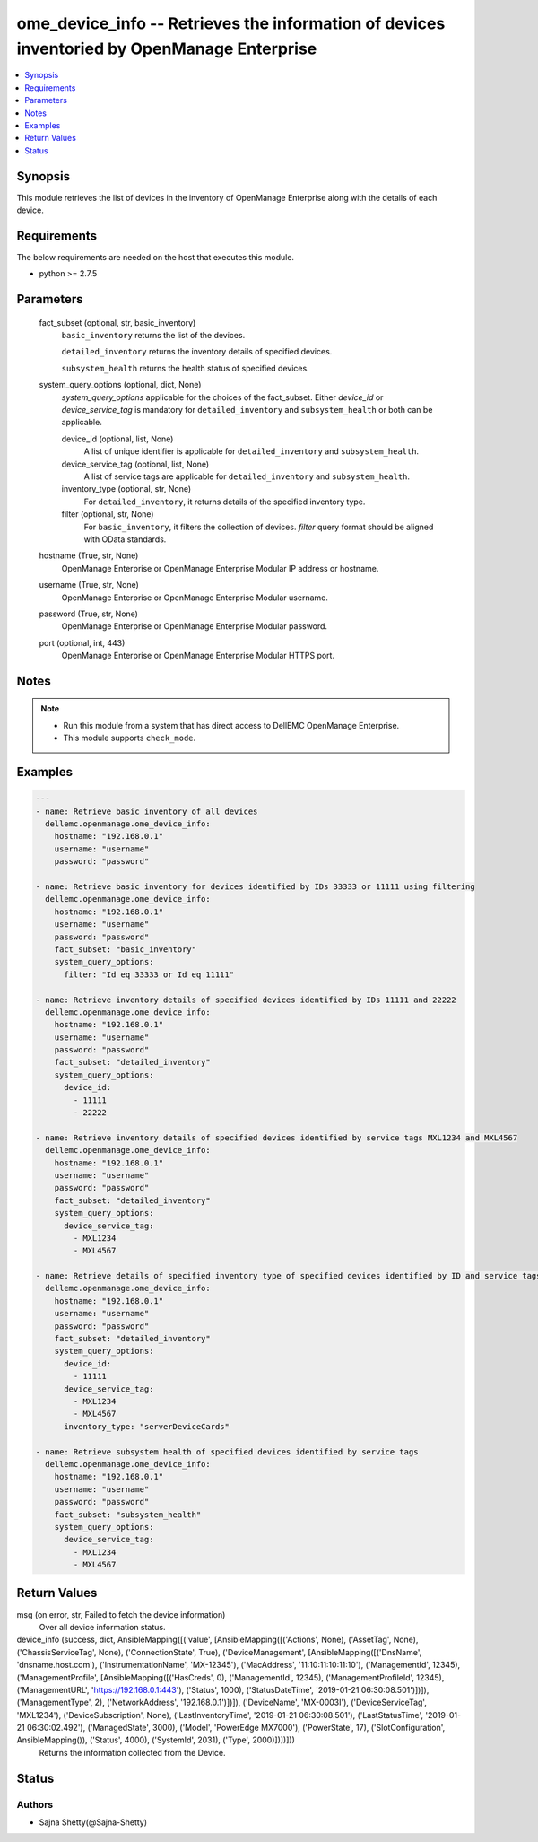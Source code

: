 .. _ome_device_info_module:


ome_device_info -- Retrieves the information of devices inventoried by OpenManage Enterprise
============================================================================================

.. contents::
   :local:
   :depth: 1


Synopsis
--------

This module retrieves the list of devices in the inventory of OpenManage Enterprise along with the details of each device.



Requirements
------------
The below requirements are needed on the host that executes this module.

- python >= 2.7.5



Parameters
----------

  fact_subset (optional, str, basic_inventory)
    ``basic_inventory`` returns the list of the devices.

    ``detailed_inventory`` returns the inventory details of specified devices.

    ``subsystem_health`` returns the health status of specified devices.


  system_query_options (optional, dict, None)
    *system_query_options* applicable for the choices of the fact_subset. Either *device_id* or *device_service_tag* is mandatory for ``detailed_inventory`` and ``subsystem_health`` or both can be applicable.


    device_id (optional, list, None)
      A list of unique identifier is applicable for ``detailed_inventory`` and ``subsystem_health``.


    device_service_tag (optional, list, None)
      A list of service tags are applicable for ``detailed_inventory`` and ``subsystem_health``.


    inventory_type (optional, str, None)
      For ``detailed_inventory``, it returns details of the specified inventory type.


    filter (optional, str, None)
      For ``basic_inventory``, it filters the collection of devices. *filter* query format should be aligned with OData standards.



  hostname (True, str, None)
    OpenManage Enterprise or OpenManage Enterprise Modular IP address or hostname.


  username (True, str, None)
    OpenManage Enterprise or OpenManage Enterprise Modular username.


  password (True, str, None)
    OpenManage Enterprise or OpenManage Enterprise Modular password.


  port (optional, int, 443)
    OpenManage Enterprise or OpenManage Enterprise Modular HTTPS port.





Notes
-----

.. note::
   - Run this module from a system that has direct access to DellEMC OpenManage Enterprise.
   - This module supports ``check_mode``.




Examples
--------

.. code-block:: yaml+jinja

    
    ---
    - name: Retrieve basic inventory of all devices
      dellemc.openmanage.ome_device_info:
        hostname: "192.168.0.1"
        username: "username"
        password: "password"

    - name: Retrieve basic inventory for devices identified by IDs 33333 or 11111 using filtering
      dellemc.openmanage.ome_device_info:
        hostname: "192.168.0.1"
        username: "username"
        password: "password"
        fact_subset: "basic_inventory"
        system_query_options:
          filter: "Id eq 33333 or Id eq 11111"

    - name: Retrieve inventory details of specified devices identified by IDs 11111 and 22222
      dellemc.openmanage.ome_device_info:
        hostname: "192.168.0.1"
        username: "username"
        password: "password"
        fact_subset: "detailed_inventory"
        system_query_options:
          device_id:
            - 11111
            - 22222

    - name: Retrieve inventory details of specified devices identified by service tags MXL1234 and MXL4567
      dellemc.openmanage.ome_device_info:
        hostname: "192.168.0.1"
        username: "username"
        password: "password"
        fact_subset: "detailed_inventory"
        system_query_options:
          device_service_tag:
            - MXL1234
            - MXL4567

    - name: Retrieve details of specified inventory type of specified devices identified by ID and service tags
      dellemc.openmanage.ome_device_info:
        hostname: "192.168.0.1"
        username: "username"
        password: "password"
        fact_subset: "detailed_inventory"
        system_query_options:
          device_id:
            - 11111
          device_service_tag:
            - MXL1234
            - MXL4567
          inventory_type: "serverDeviceCards"

    - name: Retrieve subsystem health of specified devices identified by service tags
      dellemc.openmanage.ome_device_info:
        hostname: "192.168.0.1"
        username: "username"
        password: "password"
        fact_subset: "subsystem_health"
        system_query_options:
          device_service_tag:
            - MXL1234
            - MXL4567




Return Values
-------------

msg (on error, str, Failed to fetch the device information)
  Over all device information status.


device_info (success, dict, AnsibleMapping([('value', [AnsibleMapping([('Actions', None), ('AssetTag', None), ('ChassisServiceTag', None), ('ConnectionState', True), ('DeviceManagement', [AnsibleMapping([('DnsName', 'dnsname.host.com'), ('InstrumentationName', 'MX-12345'), ('MacAddress', '11:10:11:10:11:10'), ('ManagementId', 12345), ('ManagementProfile', [AnsibleMapping([('HasCreds', 0), ('ManagementId', 12345), ('ManagementProfileId', 12345), ('ManagementURL', 'https://192.168.0.1:443'), ('Status', 1000), ('StatusDateTime', '2019-01-21 06:30:08.501')])]), ('ManagementType', 2), ('NetworkAddress', '192.168.0.1')])]), ('DeviceName', 'MX-0003I'), ('DeviceServiceTag', 'MXL1234'), ('DeviceSubscription', None), ('LastInventoryTime', '2019-01-21 06:30:08.501'), ('LastStatusTime', '2019-01-21 06:30:02.492'), ('ManagedState', 3000), ('Model', 'PowerEdge MX7000'), ('PowerState', 17), ('SlotConfiguration', AnsibleMapping()), ('Status', 4000), ('SystemId', 2031), ('Type', 2000)])])]))
  Returns the information collected from the Device.





Status
------





Authors
~~~~~~~

- Sajna Shetty(@Sajna-Shetty)

